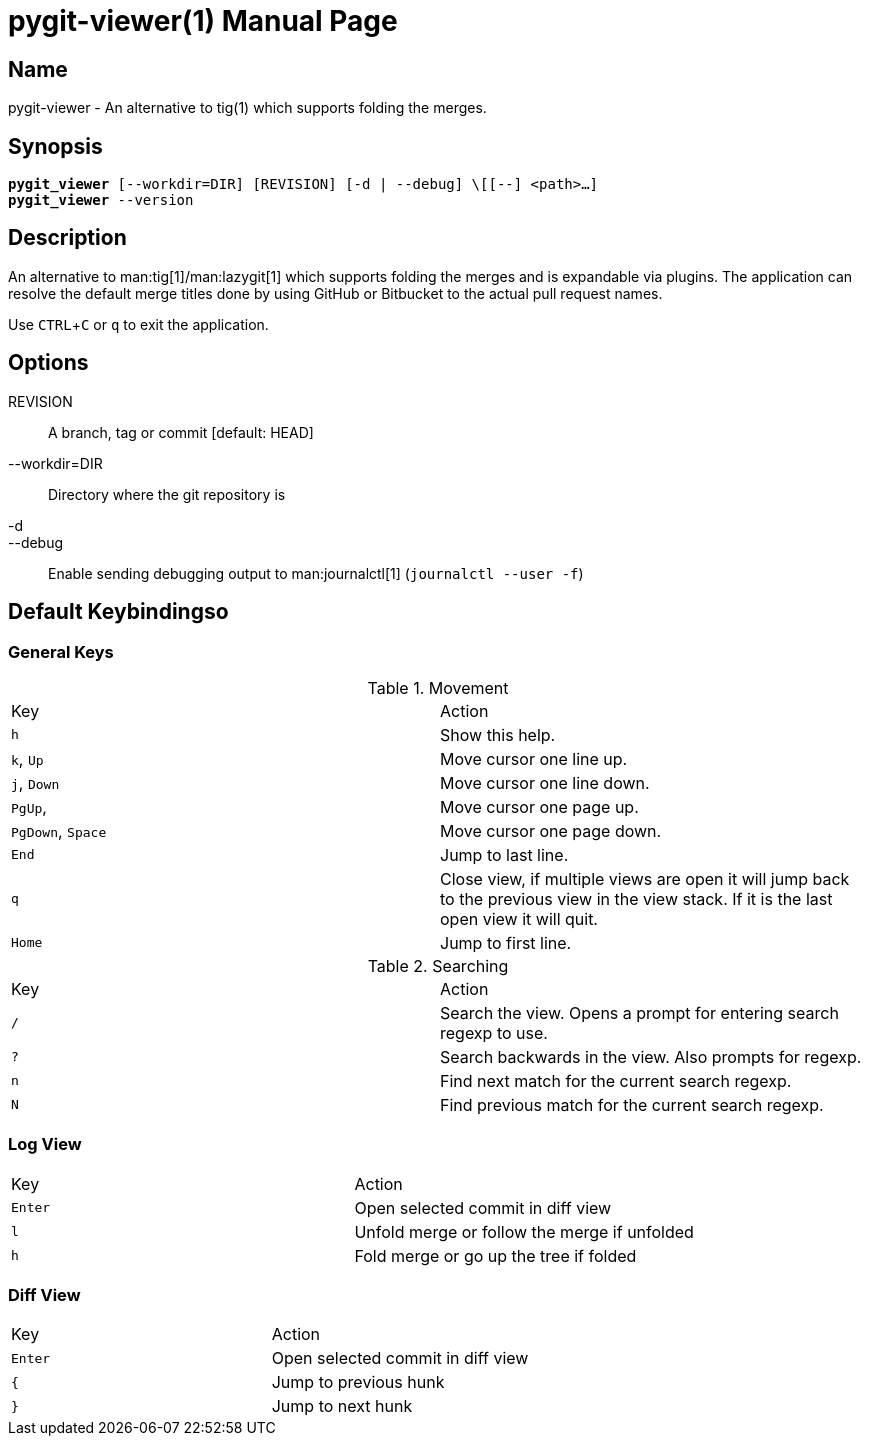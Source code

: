 = pygit-viewer(1)
Bahtiar `kalkin` Gadimov
:experimental:
:version: v1.1.0
:doctype: manpage

== Name

pygit-viewer - An alternative to tig(1) which supports folding the merges.

== Synopsis

[verse]
_______________________________________________________________________
*pygit_viewer* [--workdir=DIR] [REVISION] [-d | --debug] \[[--] <path>...]
*pygit_viewer* --version
_______________________________________________________________________

== Description

An alternative to man:tig[1]/man:lazygit[1] which supports folding the merges and is
expandable via plugins. The application can resolve the default merge titles
done by using GitHub or Bitbucket to the actual pull request names.

Use kbd:[CTRL+C] or kbd:[q] to exit the application.

== Options
REVISION::
    A branch, tag or commit [default: HEAD]
--workdir=DIR::
    Directory where the git repository is
-d::
--debug::
    Enable sending debugging output to man:journalctl[1] (`+journalctl --user -f+`)


== Default Keybindingso

=== General Keys

.Movement
|=============================================================================
| Key	                    | Action
| kbd:[h]	                | Show this help.
| kbd:[k], kbd:[Up]	        | Move cursor one line up.
| kbd:[j], kbd:[Down]       | Move cursor one line down.
| kbd:[PgUp],	            | Move cursor one page up.
| kbd:[PgDown], kbd:[Space] | Move cursor one page down.
| kbd:[End]		            | Jump to last line.
| kbd:[q]                   | Close view, if multiple views are open it will
                              jump back to the previous view in the view stack.
                              If it is the last open view it will quit.
| kbd:[Home]                | Jump to first line.
|=============================================================================

.Searching

|=============================================================================
| Key	    |Action
| kbd:[/]	|Search the view. Opens a prompt for entering search regexp to use.
| kbd:[?]	|Search backwards in the view. Also prompts for regexp.
| kbd:[n]	|Find next match for the current search regexp.
| kbd:[N]	|Find previous match for the current search regexp.
|=============================================================================

=== Log View

|=============================================================================
| Key	        | Action
| kbd:[Enter]   | Open selected commit in diff view
| kbd:[l]       | Unfold merge or follow the merge if unfolded
| kbd:[h]       | Fold merge or go up the tree if folded
|=============================================================================

=== Diff View

|=============================================================================
| Key	        | Action
| kbd:[Enter]   | Open selected commit in diff view
| kbd:[{]       | Jump to previous hunk
| kbd:[}]       | Jump to next hunk
|=============================================================================
